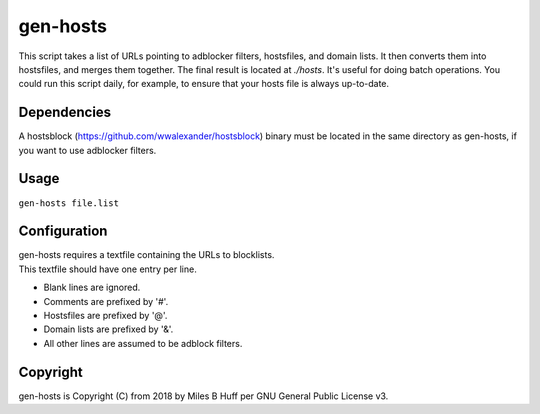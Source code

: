 gen-hosts
================================================================================
| This script takes a list of URLs pointing to adblocker filters, hostsfiles, and domain lists.
  It then converts them into hostsfiles, and merges them together.
  The final result is located at `./hosts`.
  It's useful for doing batch operations.
  You could run this script daily, for example, to ensure that your hosts file is always up-to-date.

Dependencies
--------------------------------------------------------------------------------
| A hostsblock (https://github.com/wwalexander/hostsblock)
  binary must be located in the same directory as gen-hosts, if you want to use
  adblocker filters.

Usage
--------------------------------------------------------------------------------
| ``gen-hosts file.list``

Configuration
--------------------------------------------------------------------------------
| gen-hosts requires a textfile containing the URLs to blocklists.
| This textfile should have one entry per line.

- Blank lines are ignored.
- Comments are prefixed by '#'.
- Hostsfiles are prefixed by '@'.
- Domain lists are prefixed by '&'.
- All other lines are assumed to be adblock filters.

Copyright
--------------------------------------------------------------------------------
| gen-hosts is Copyright (C) from 2018 by Miles B Huff per GNU General Public License v3.
